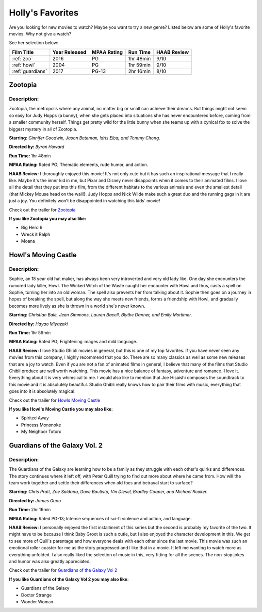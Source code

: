 Holly's Favorites
=================

Are you looking for new movies to watch? Maybe you want to try a new genre?
Listed below are some of Holly's favorite movies. Why not give a watch?

See her selection below:

+-------------------+------------+----------+-----------+---------+
| Film Title        | Year       | MPAA     | Run Time  | HAAB    |
|                   | Released   | Rating   |           | Review  |
+===================+============+==========+===========+=========+
| :ref:`zoo`        | 2016       | PG       | 1hr 48min | 9/10    |
+-------------------+------------+----------+-----------+---------+
| :ref:`howl`       | 2004       | PG       | 1hr 59min | 9/10    |
+-------------------+------------+----------+-----------+---------+
| :ref:`guardians`  | 2017       | PG-13    | 2hr 16min | 8/10    |
+-------------------+------------+----------+-----------+---------+

.. _zoo:

Zootopia 
--------
.. image:: /images/zootopia.jpg
    :width: 40%

Description:
~~~~~~~~~~~~

Zootopia, the metropolis where any animal, no matter big or small can achieve
their dreams. But things might not seem so easy for Judy Hopps (a bunny), when
she gets placed into situations she has never encountered before, coming from a
smaller community herself. Things get pretty wild for the little bunny when she
teams up with a cynical fox to solve the biggest mystery in all of Zootopia.

**Starring:** *Ginnifer Goodwin, Jason Bateman, Idris Elba, and Tommy Chong.*

**Directed by:** *Byron Howard*

**Run Time:** 1hr 48min

**MPAA Rating:** Rated PG; Thematic elements, rude humor, and action.

**HAAB Review:** I thoroughly enjoyed this movie! It's not only cute but it has
such an inspirational message that I really like. Maybe it's the inner kid in
me, but Pixar and Disney never disappoints when it comes to their animated
films. I love all the detail that they put into this film, from the different
habitats to the various animals and even the smallest detail (that Mickey Mouse
head on the wall!). Judy Hopps and Nick Wilde make such a great duo and the 
running gags in it are just a joy. You definitely won't be disappointed in 
watching this kids' movie!

Check out the trailer for `Zootopia`_

.. _Zootopia: https://www.youtube.com/watch?v=jWM0ct-OLsM

**If you like Zootopia you may also like:**

* Big Hero 6
* Wreck it Ralph
* Moana


.. _howl:

Howl's Moving Castle
--------------------
.. image:: /images/howl.jpg
    :width: 40%

Description:
~~~~~~~~~~~~

Sophie, an 18 year old hat maker, has always been very introverted and very old 
lady like. One day she encounters the rumored lady killer, Howl. The Wicked 
Witch of the Waste caught her encounter with Howl and thus, casts a spell on
Sophie, turning her into an old woman. The spell also prevents her from talking
about it. Sophie then goes on a journey in hopes of breaking the spell, but
along the way she meets new friends, forms a friendship with Howl, and gradually
becomes more lively as she is thrown in a world she's never known.

**Starring:** *Christian Bale, Jean Simmons, Lauren Bacall, Blythe Danner, and 
Emily Mortimer.*

**Directed by:** *Hayao Miyazaki*

**Run Time:** 1hr 59min

**MPAA Rating:** Rated PG; Frightening images and mild language.

**HAAB Review:** I love Studio Ghibli movies in general, but this is one of my
top favorites. If you have never seen any movies from this company, I highly
recommend that you do. There are so many classics as well as some new releases
that are a joy to watch. Even if you are not a fan of animated films in general,
I believe that many of the films that Studio Ghibli produce are well worth 
watching. This movie has a nice balance of fantasy, adventure and romance. 
I love it. Everything about it is very whimsical to me. I would also like to 
mention that Joe Hisaishi composes the soundtrack to this movie and it is 
absolutely beautiful. Studio Ghibli really knows how to pair their films with 
music, everything that goes into it is absolutely magical.

Check out the trailer for `Howls Moving Castle`_

.. _Howls Moving Castle: https://www.youtube.com/watch?v=iwROgK94zcM

**If you like Howl's Moving Castle you may also like:**

* Spirited Away
* Princess Mononoke
* My Neighbor Totoro


.. _guardians:

Guardians of the Galaxy Vol. 2 
------------------------------
.. image:: /images/guardians2.jpg
    :width: 40%

Description:
~~~~~~~~~~~~

The Guardians of the Galaxy are learning how to be a family as they struggle 
with each other's quirks and differences. The story continues where it left off, 
with Peter Quill trying to find out more about where he came from. How will the 
team work together and settle their differences when old foes and betrayal start
to surface?


**Starring:** *Chris Pratt, Zoe Saldana, Dave Bautista, Vin Diesel, Bradley
Cooper, and Michael Rooker.*

**Directed by:** *James Gunn*

**Run Time:** 2hr 16min

**MPAA Rating:** Rated PG-13; Intense sequences of sci-fi violence and
action, and language.

**HAAB Review:** I personally enjoyed the first installment of this series but
the second is probably my favorite of the two. It might have to be because I
think Baby Groot is such a cutie, but I also enjoyed the character development
in this. We get to see more of Quill's parentage and how everyone deals with
each other since the last movie. This movie was such an emotional roller coaster
for me as the story progressed and I like that in a movie. It left me wanting to 
watch more as everything unfolded. I also really liked the selection of music in 
this, very fitting for all the scenes. The non-stop jokes and humor was also 
greatly appreciated.

Check out the trailer for `Guardians of the Galaxy Vol 2`_

.. _Guardians of the Galaxy Vol 2: https://www.youtube.com/watch?v=duGqrYw4usE

**If you like Guardians of the Galaxy Vol 2 you may also like:**

* Guardians of the Galaxy 
* Doctor Strange
* Wonder Woman
